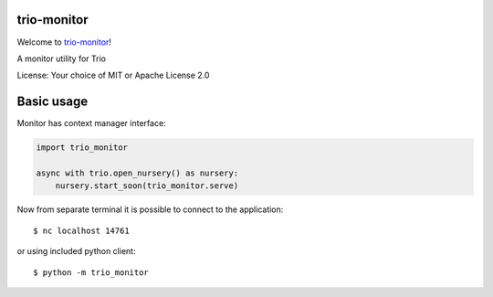trio-monitor
============

Welcome to `trio-monitor <https://github.com/python-trio/trio-monitor.git>`__!

A monitor utility for Trio

License: Your choice of MIT or Apache License 2.0


Basic usage
===========

Monitor has context manager interface:

.. code:: python

    import trio_monitor

    async with trio.open_nursery() as nursery:
        nursery.start_soon(trio_monitor.serve)

Now from separate terminal it is possible to connect to the application::

    $ nc localhost 14761

or using included python client::

    $ python -m trio_monitor
